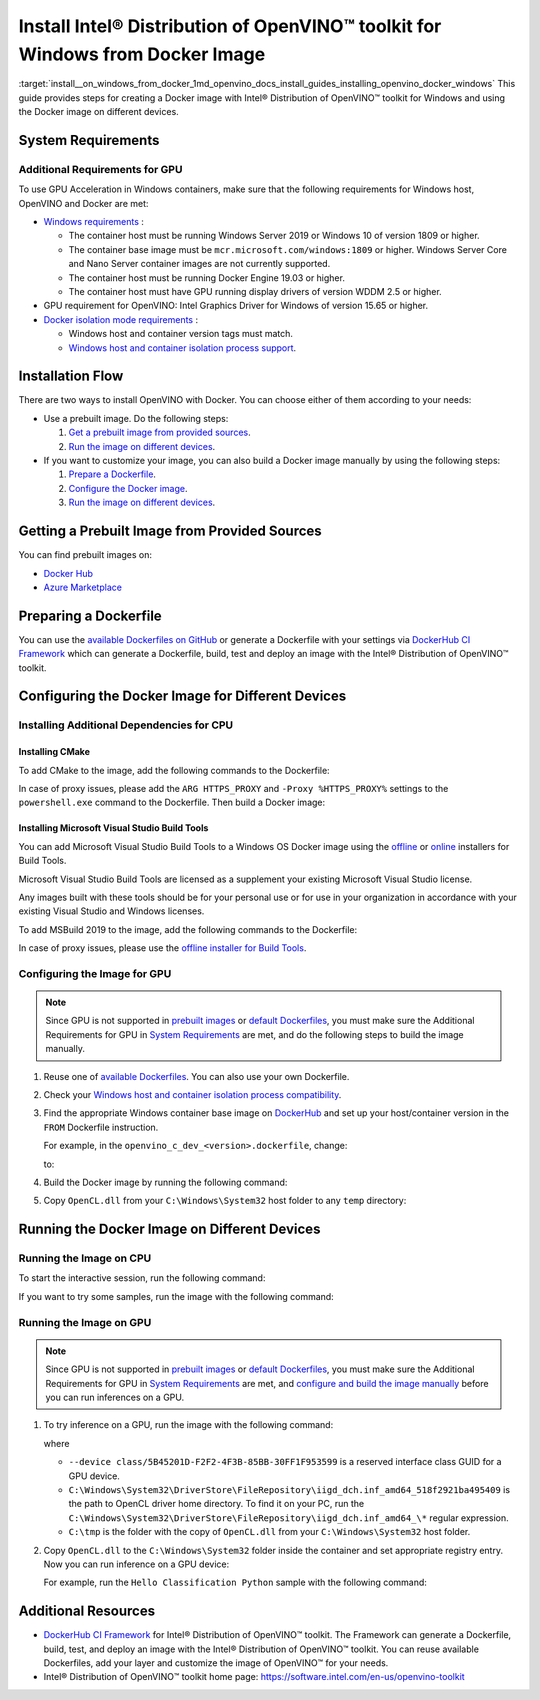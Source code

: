 .. index:: pair: page; Install Intel® Distribution of OpenVINO™ toolkit for Windows from Docker Image
.. _install__on_windows_from_docker:


Install Intel® Distribution of OpenVINO™ toolkit for Windows from Docker Image
=================================================================================

:target:`install__on_windows_from_docker_1md_openvino_docs_install_guides_installing_openvino_docker_windows` This guide provides steps for creating a Docker image with Intel® Distribution of OpenVINO™ toolkit for Windows and using the Docker image on different devices.

.. _system-requirments:

System Requirements
~~~~~~~~~~~~~~~~~~~

.. tab:: Target Operating System with Python Version

  +------------------------------------+--------------------------+
  | Operating System                   | Supported Python Version |
  +====================================+==========================+
  | Windows Server Core base LTSC 2019 | 3.8                      |
  +------------------------------------+--------------------------+
  | Windows 10, version 20H2           | 3.8                      |
  +------------------------------------+--------------------------+

.. tab:: Host Operating Systems

  * Windows 10, 64-bit Pro, Enterprise or Education (1607 Anniversary Update, Build 14393 or later) editions
  * Windows Server 2016 or higher

Additional Requirements for GPU
-------------------------------

To use GPU Acceleration in Windows containers, make sure that the following requirements for Windows host, OpenVINO and Docker are met:

* `Windows requirements <https://docs.microsoft.com/en-us/virtualization/windowscontainers/deploy-containers/gpu-acceleration>`__ :
  
  * The container host must be running Windows Server 2019 or Windows 10 of version 1809 or higher.
  
  * The container base image must be ``mcr.microsoft.com/windows:1809`` or higher. Windows Server Core and Nano Server container images are not currently supported.
  
  * The container host must be running Docker Engine 19.03 or higher.
  
  * The container host must have GPU running display drivers of version WDDM 2.5 or higher.

* GPU requirement for OpenVINO: Intel Graphics Driver for Windows of version 15.65 or higher.

* `Docker isolation mode requirements <https://docs.microsoft.com/en-us/virtualization/windowscontainers/manage-containers/hyperv-container>`__ :
  
  * Windows host and container version tags must match.
  
  * `Windows host and container isolation process support <https://docs.microsoft.com/en-us/virtualization/windowscontainers/deploy-containers/version-compatibility>`__.

Installation Flow
~~~~~~~~~~~~~~~~~

There are two ways to install OpenVINO with Docker. You can choose either of them according to your needs:

* Use a prebuilt image. Do the following steps:
  
  #. `Get a prebuilt image from provided sources <#get-prebuilt-image>`__.
  
  #. `Run the image on different devices <#run-image>`__.

* If you want to customize your image, you can also build a Docker image manually by using the following steps:
  
  #. `Prepare a Dockerfile <#prepare-dockerfile>`__.
  
  #. `Configure the Docker image <#configure-image>`__.
  
  #. `Run the image on different devices <#run-image>`__.

.. _get-prebuilt-image:

Getting a Prebuilt Image from Provided Sources
~~~~~~~~~~~~~~~~~~~~~~~~~~~~~~~~~~~~~~~~~~~~~~

You can find prebuilt images on:

* `Docker Hub <https://hub.docker.com/u/openvino>`__

* `Azure Marketplace <https://azuremarketplace.microsoft.com/en-us/marketplace/apps/intel_corporation.openvino>`__

.. _prepare-dockerfile:

Preparing a Dockerfile
~~~~~~~~~~~~~~~~~~~~~~

You can use the `available Dockerfiles on GitHub <https://github.com/openvinotoolkit/docker_ci/tree/master/dockerfiles>`__ or generate a Dockerfile with your settings via `DockerHub CI Framework <https://github.com/openvinotoolkit/docker_ci>`__ which can generate a Dockerfile, build, test and deploy an image with the Intel® Distribution of OpenVINO™ toolkit.

.. _configure-image:

Configuring the Docker Image for Different Devices
~~~~~~~~~~~~~~~~~~~~~~~~~~~~~~~~~~~~~~~~~~~~~~~~~~

Installing Additional Dependencies for CPU
------------------------------------------

Installing CMake
++++++++++++++++

To add CMake to the image, add the following commands to the Dockerfile:

.. ref-code-block:: cpp

	RUN powershell.exe -Command `
	    Invoke-WebRequest -URI https://cmake.org/files/v3.14/cmake-3.14.7-win64-x64.msi -OutFile %TMP%\\cmake-3.14.7-win64-x64.msi ; `
	    Start-Process %TMP%\\cmake-3.14.7-win64-x64.msi -ArgumentList '/quiet /norestart' -Wait ; `
	    Remove-Item %TMP%\\cmake-3.14.7-win64-x64.msi -Force
	
	RUN SETX /M PATH "C:\Program Files\CMake\Bin;%PATH%"

In case of proxy issues, please add the ``ARG HTTPS_PROXY`` and ``-Proxy %HTTPS_PROXY%`` settings to the ``powershell.exe`` command to the Dockerfile. Then build a Docker image:

.. ref-code-block:: cpp

	docker build . -t <image_name> `
	--build-arg HTTPS_PROXY=<https://your_proxy_server:port>

Installing Microsoft Visual Studio Build Tools
++++++++++++++++++++++++++++++++++++++++++++++

You can add Microsoft Visual Studio Build Tools to a Windows OS Docker image using the `offline <https://docs.microsoft.com/en-us/visualstudio/install/create-an-offline-installation-of-visual-studio?view=vs-2019>`__ or `online <https://docs.microsoft.com/en-us/visualstudio/install/build-tools-container?view=vs-2019>`__ installers for Build Tools.

Microsoft Visual Studio Build Tools are licensed as a supplement your existing Microsoft Visual Studio license.

Any images built with these tools should be for your personal use or for use in your organization in accordance with your existing Visual Studio and Windows licenses.

To add MSBuild 2019 to the image, add the following commands to the Dockerfile:

.. ref-code-block:: cpp

	RUN powershell.exe -Command Invoke-WebRequest -URI https://aka.ms/vs/16/release/vs_buildtools.exe -OutFile %TMP%\\vs_buildtools.exe
	
	RUN %TMP%\\vs_buildtools.exe --quiet --norestart --wait --nocache `
	     --installPath "C:\Program Files (x86)\Microsoft Visual Studio\2019\BuildTools" `
	     --add Microsoft.VisualStudio.Workload.MSBuildTools `
	     --add Microsoft.VisualStudio.Workload.UniversalBuildTools `
	     --add Microsoft.VisualStudio.Workload.VCTools --includeRecommended `
	     --remove Microsoft.VisualStudio.Component.Windows10SDK.10240 `
	     --remove Microsoft.VisualStudio.Component.Windows10SDK.10586 `
	     --remove Microsoft.VisualStudio.Component.Windows10SDK.14393 `
	     --remove Microsoft.VisualStudio.Component.Windows81SDK || IF "%ERRORLEVEL%"=="3010" EXIT 0 && powershell set-executionpolicy remotesigned

In case of proxy issues, please use the `offline installer for Build Tools <https://docs.microsoft.com/en-us/visualstudio/install/create-an-offline-installation-of-visual-studio?view=vs-2019>`__.

.. _config-image-for-gpu:

Configuring the Image for GPU
-----------------------------

.. note:: Since GPU is not supported in `prebuilt images <#get-prebuilt-image>`__ or `default Dockerfiles <https://github.com/openvinotoolkit/docker_ci/tree/master/dockerfiles>`__, you must make sure the Additional Requirements for GPU in `System Requirements <#system-requirements>`__ are met, and do the following steps to build the image manually.





#. Reuse one of `available Dockerfiles <https://github.com/openvinotoolkit/docker_ci/tree/master/dockerfiles>`__. You can also use your own Dockerfile.

#. Check your `Windows host and container isolation process compatibility <https://docs.microsoft.com/en-us/virtualization/windowscontainers/deploy-containers/version-compatibility>`__.

#. Find the appropriate Windows container base image on `DockerHub <https://hub.docker.com/_/microsoft-windows>`__ and set up your host/container version in the ``FROM`` Dockerfile instruction.
   
   For example, in the ``openvino_c_dev_<version>.dockerfile``, change:
   
   
   
   .. ref-code-block:: cpp
   
   	FROM mcr.microsoft.com/windows/servercore:ltsc2019 AS ov_base
   
   to:
   
   .. ref-code-block:: cpp
   
   	FROM mcr.microsoft.com/windows:20H2

#. Build the Docker image by running the following command:
   
   .. ref-code-block:: cpp
   
   	docker build --build-arg package_url=<OpenVINO pkg> -f <Dockerfile> -t <image_name> .

#. Copy ``OpenCL.dll`` from your ``C:\Windows\System32`` host folder to any ``temp`` directory:
   
   .. ref-code-block:: cpp
   
   	mkdir C:\tmp
   	copy C:\Windows\System32\OpenCL.dll C:\tmp

.. _run-image:

Running the Docker Image on Different Devices
~~~~~~~~~~~~~~~~~~~~~~~~~~~~~~~~~~~~~~~~~~~~~

Running the Image on CPU
------------------------

To start the interactive session, run the following command:

.. ref-code-block:: cpp

	docker run -it --rm <image_name>

If you want to try some samples, run the image with the following command:

.. ref-code-block:: cpp

	docker run -it --rm <image_name> 
	cmd /S /C "omz_downloader --name googlenet-v1 --precisions FP16 && omz_converter --name googlenet-v1 --precision FP16 && curl -kO https://storage.openvinotoolkit.org/data/test_data/images/car_1.bmp && python samples\python\hello_classification\hello_classification.py public\googlenet-v1\FP16\googlenet-v1.xml car_1.bmp CPU"

Running the Image on GPU
------------------------

.. note:: Since GPU is not supported in `prebuilt images <#get-prebuilt-image>`__ or `default Dockerfiles <https://github.com/openvinotoolkit/docker_ci/tree/master/dockerfiles>`__, you must make sure the Additional Requirements for GPU in `System Requirements <#system-requirements>`__ are met, and `configure and build the image manually <#config-image-for-gpu>`__ before you can run inferences on a GPU.

#. To try inference on a GPU, run the image with the following command:
   
   .. ref-code-block:: cpp
   
   	docker run -it --rm -u ContainerAdministrator --isolation process --device class/5B45201D-F2F2-4F3B-85BB-30FF1F953599 -v C:\Windows\System32\DriverStore\FileRepository\iigd_dch.inf_amd64_518f2921ba495409:C:\Windows\System32\DriverStore\FileRepository\iigd_dch.inf_amd64_518f2921ba495409 -v C:\tmp:C:\tmp <image_name>
   
   where
   
   * ``--device class/5B45201D-F2F2-4F3B-85BB-30FF1F953599`` is a reserved interface class GUID for a GPU device.
   
   * ``C:\Windows\System32\DriverStore\FileRepository\iigd_dch.inf_amd64_518f2921ba495409`` is the path to OpenCL driver home directory. To find it on your PC, run the ``C:\Windows\System32\DriverStore\FileRepository\iigd_dch.inf_amd64_\*`` regular expression.
   
   * ``C:\tmp`` is the folder with the copy of ``OpenCL.dll`` from your ``C:\Windows\System32`` host folder.

#. Copy ``OpenCL.dll`` to the ``C:\Windows\System32`` folder inside the container and set appropriate registry entry. Now you can run inference on a GPU device:
   
   .. ref-code-block:: cpp
   
   	copy C:\tmp\OpenCL.dll C:\Windows\System32\ && reg add "HKLM\SOFTWARE\Khronos\OpenCL\Vendors" /v "C:\Windows\System32\DriverStore\FileRepository\iigd_dch.inf_amd64_518f2921ba495409\ocl\bin\x64\intelocl64.dll" /t REG_DWORD /d 0
   
   For example, run the ``Hello Classification Python`` sample with the following command:
   
   .. ref-code-block:: cpp
   
   	omz_downloader --name googlenet-v1 --precisions FP16 && omz_converter --name googlenet-v1 --precision FP16 && curl -kO https://storage.openvinotoolkit.org/data/test_data/images/car_1.bmp && python samples\python\hello_classification\hello_classification.py public\googlenet-v1\FP16\googlenet-v1.xml car_1.bmp GPU

Additional Resources
~~~~~~~~~~~~~~~~~~~~

* `DockerHub CI Framework <https://github.com/openvinotoolkit/docker_ci>`__ for Intel® Distribution of OpenVINO™ toolkit. The Framework can generate a Dockerfile, build, test, and deploy an image with the Intel® Distribution of OpenVINO™ toolkit. You can reuse available Dockerfiles, add your layer and customize the image of OpenVINO™ for your needs.

* Intel® Distribution of OpenVINO™ toolkit home page: `https://software.intel.com/en-us/openvino-toolkit <https://software.intel.com/en-us/openvino-toolkit>`__

